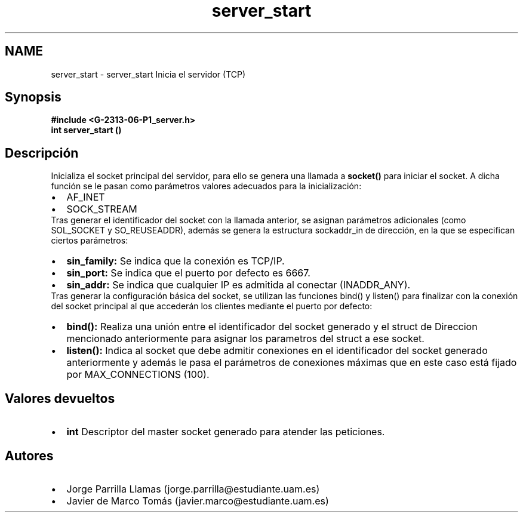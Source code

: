 .TH "server_start" 3 "Lunes, 13 de Marzo de 2017" "Version 1.0" "Redes de Comunicaciones II" \" -*- nroff -*-
.ad l
.nh
.SH NAME
server_start \- server_start 
Inicia el servidor (TCP)
.SH "Synopsis"
.PP
\fC \fB#include\fP \fB<\fBG-2313-06-P1_server\&.h\fP>\fP 
.br
 \fBint\fP \fBserver_start\fP \fB\fP() \fP 
.SH "Descripción"
.PP
Inicializa el socket principal del servidor, para ello se genera una llamada a \fBsocket()\fP para iniciar el socket\&. A dicha función se le pasan como parámetros valores adecuados para la inicialización: 
.PD 0

.IP "\(bu" 2
AF_INET 
.IP "\(bu" 2
SOCK_STREAM 
.PP
Tras generar el identificador del socket con la llamada anterior, se asignan parámetros adicionales (como SOL_SOCKET y SO_REUSEADDR), además se genera la estructura sockaddr_in de dirección, en la que se especifican ciertos parámetros: 
.PD 0

.IP "\(bu" 2
\fBsin_family:\fP Se indica que la conexión es TCP/IP\&. 
.IP "\(bu" 2
\fBsin_port:\fP Se indica que el puerto por defecto es 6667\&. 
.IP "\(bu" 2
\fBsin_addr:\fP Se indica que cualquier IP es admitida al conectar (INADDR_ANY)\&. 
.PP
Tras generar la configuración básica del socket, se utilizan las funciones bind() y listen() para finalizar con la conexión del socket principal al que accederán los clientes mediante el puerto por defecto: 
.PD 0

.IP "\(bu" 2
\fBbind():\fP Realiza una unión entre el identificador del socket generado y el struct de Direccion mencionado anteriormente para asignar los parametros del struct a ese socket\&. 
.IP "\(bu" 2
\fBlisten():\fP Indica al socket que debe admitir conexiones en el identificador del socket generado anteriormente y además le pasa el parámetros de conexiones máximas que en este caso está fijado por MAX_CONNECTIONS (100)\&. 
.PP
.SH "Valores devueltos"
.PP
.PD 0
.IP "\(bu" 2
\fBint\fP Descriptor del master socket generado para atender las peticiones\&. 
.PP
.SH "Autores"
.PP
.PD 0
.IP "\(bu" 2
Jorge Parrilla Llamas (jorge.parrilla@estudiante.uam.es) 
.IP "\(bu" 2
Javier de Marco Tomás (javier.marco@estudiante.uam.es) 
.PP

